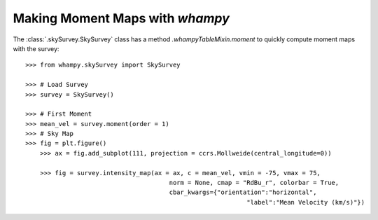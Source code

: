 Making Moment Maps with `whampy`
===============================

The :class:`.skySurvey.SkySurvey` class has a method `.whampyTableMixin.moment` to quickly compute 
moment maps with the survey::

    >>> from whampy.skySurvey import SkySurvey

    >>> # Load Survey
    >>> survey = SkySurvey()

    >>> # First Moment 
    >>> mean_vel = survey.moment(order = 1)
    >>> # Sky Map
    >>> fig = plt.figure()
	>>> ax = fig.add_subplot(111, projection = ccrs.Mollweide(central_longitude=0))

	>>> fig = survey.intensity_map(ax = ax, c = mean_vel, vmin = -75, vmax = 75, 
                     			   norm = None, cmap = "RdBu_r", colorbar = True, 
                     			   cbar_kwargs={"orientation":"horizontal", 
                                  				"label":"Mean Velocity (km/s)"})

.. image:: images/moment1_map.png
   :width: 600

